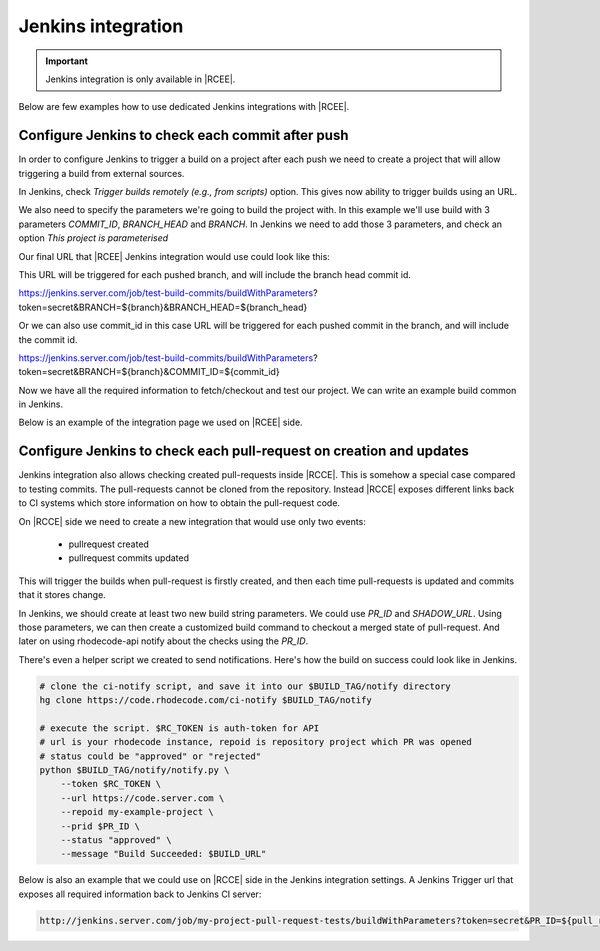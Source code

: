 .. _integrations-jenkins:

Jenkins integration
===================

.. important::

    Jenkins integration is only available in |RCEE|.



Below are few examples how to use dedicated Jenkins integrations with |RCEE|.



Configure Jenkins to check each commit after push
^^^^^^^^^^^^^^^^^^^^^^^^^^^^^^^^^^^^^^^^^^^^^^^^^

In order to configure Jenkins to trigger a build on a project after each push we
need to create a project that will allow triggering a build from external sources.

In Jenkins, check `Trigger builds remotely (e.g., from scripts)` option. This gives
now ability to trigger builds using an URL.

.. image:: ../images/jenkins-build-with-parameters.png

We also need to specify the parameters we're going to build the project with.
In this example we'll use build with 3 parameters `COMMIT_ID`, `BRANCH_HEAD` and `BRANCH`.
In Jenkins we need to add those 3 parameters, and check an option
`This project is parameterised`

.. image:: ../images/jenkins-adding-build-parameters.png


Our final URL that |RCEE| Jenkins integration would use could look like this:

This URL will be triggered for each pushed branch, and will include the branch head commit id.

https://jenkins.server.com/job/test-build-commits/buildWithParameters?token=secret&BRANCH=${branch}&BRANCH_HEAD=${branch_head}

Or we can also use commit_id in this case URL will be triggered for each pushed commit in the branch, and will include the commit id.

https://jenkins.server.com/job/test-build-commits/buildWithParameters?token=secret&BRANCH=${branch}&COMMIT_ID=${commit_id}


Now we have all the required information to fetch/checkout and test our project.
We can write an example build common in Jenkins.


.. image:: ../images/jenkins-build-command.png


Below is an example of the integration page we used on |RCEE| side.


.. image:: ../images/rhodecode-jenkins-integration-settings.png



Configure Jenkins to check each pull-request on creation and updates
^^^^^^^^^^^^^^^^^^^^^^^^^^^^^^^^^^^^^^^^^^^^^^^^^^^^^^^^^^^^^^^^^^^^

Jenkins integration also allows checking created pull-requests inside |RCCE|. This is
somehow a special case compared to testing commits. The pull-requests cannot be cloned
from the repository. Instead |RCCE| exposes different links back to CI systems which
store information on how to obtain the pull-request code.

On |RCCE| side we need to create a new integration that would use only two events:

 - pullrequest created
 - pullrequest commits updated

This will trigger the builds when pull-request is firstly created, and then each time
pull-requests is updated and commits that it stores change.


In Jenkins, we should create at least two new build string parameters.
We could use `PR_ID` and `SHADOW_URL`.
Using those parameters, we can then create a customized build command to checkout a
merged state of pull-request. And later on using rhodecode-api notify about the checks
using the `PR_ID`.


.. image:: ../images/jenkins-pr-build-command.png


There's even a helper script we created to send notifications.
Here's how the build on success could look like in Jenkins.

.. code-block:: bash

    # clone the ci-notify script, and save it into our $BUILD_TAG/notify directory
    hg clone https://code.rhodecode.com/ci-notify $BUILD_TAG/notify

    # execute the script. $RC_TOKEN is auth-token for API
    # url is your rhodecode instance, repoid is repository project which PR was opened
    # status could be "approved" or "rejected"
    python $BUILD_TAG/notify/notify.py \
        --token $RC_TOKEN \
        --url https://code.server.com \
        --repoid my-example-project \
        --prid $PR_ID \
        --status "approved" \
        --message "Build Succeeded: $BUILD_URL"


Below is also an example that we could use on |RCCE| side in the Jenkins integration settings.
A Jenkins Trigger url that exposes all required information back to Jenkins CI server:

.. code-block:: bash

    http://jenkins.server.com/job/my-project-pull-request-tests/buildWithParameters?token=secret&PR_ID=${pull_request_id}&PR_TITLE=${pull_request_title}&SHADOW_URL=${pull_request_shadow_url}&PR_UID=${pull_request_commits_uid}

